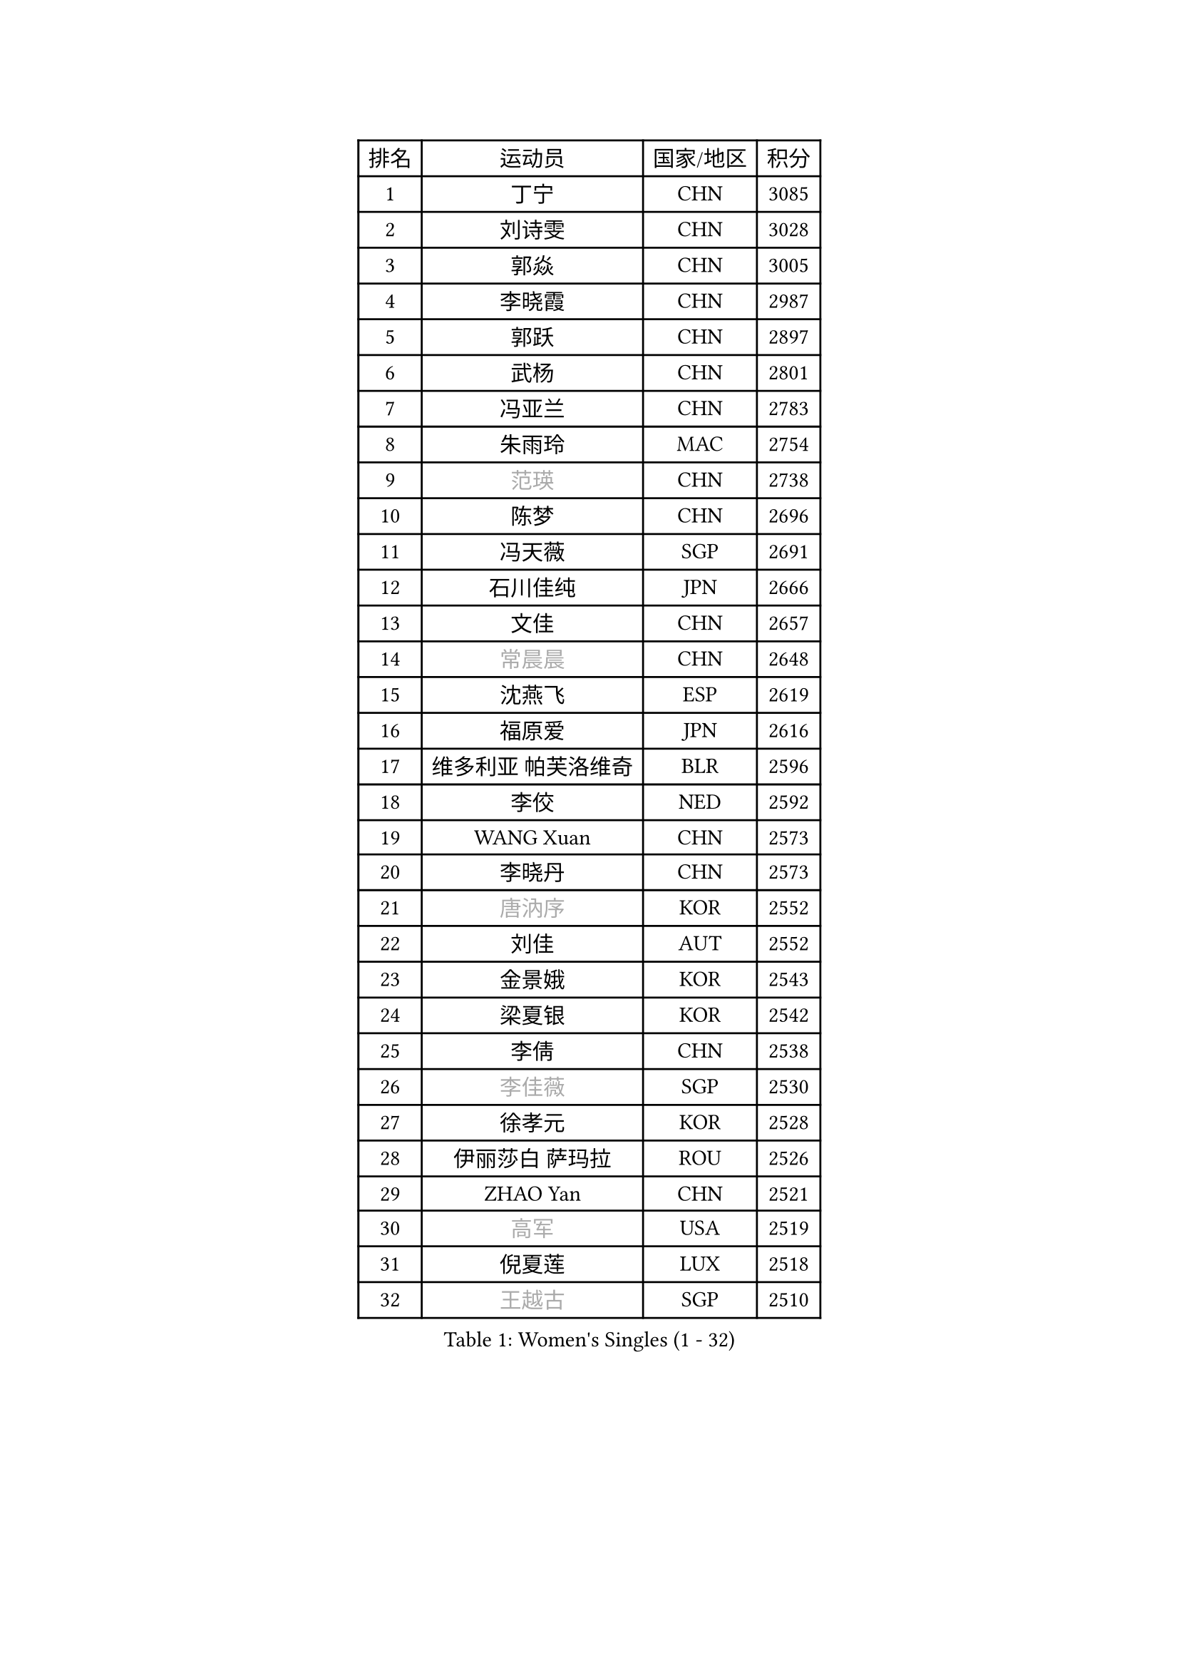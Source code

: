 
#set text(font: ("Courier New", "NSimSun"))
#figure(
  caption: "Women's Singles (1 - 32)",
    table(
      columns: 4,
      [排名], [运动员], [国家/地区], [积分],
      [1], [丁宁], [CHN], [3085],
      [2], [刘诗雯], [CHN], [3028],
      [3], [郭焱], [CHN], [3005],
      [4], [李晓霞], [CHN], [2987],
      [5], [郭跃], [CHN], [2897],
      [6], [武杨], [CHN], [2801],
      [7], [冯亚兰], [CHN], [2783],
      [8], [朱雨玲], [MAC], [2754],
      [9], [#text(gray, "范瑛")], [CHN], [2738],
      [10], [陈梦], [CHN], [2696],
      [11], [冯天薇], [SGP], [2691],
      [12], [石川佳纯], [JPN], [2666],
      [13], [文佳], [CHN], [2657],
      [14], [#text(gray, "常晨晨")], [CHN], [2648],
      [15], [沈燕飞], [ESP], [2619],
      [16], [福原爱], [JPN], [2616],
      [17], [维多利亚 帕芙洛维奇], [BLR], [2596],
      [18], [李佼], [NED], [2592],
      [19], [WANG Xuan], [CHN], [2573],
      [20], [李晓丹], [CHN], [2573],
      [21], [#text(gray, "唐汭序")], [KOR], [2552],
      [22], [刘佳], [AUT], [2552],
      [23], [金景娥], [KOR], [2543],
      [24], [梁夏银], [KOR], [2542],
      [25], [李倩], [CHN], [2538],
      [26], [#text(gray, "李佳薇")], [SGP], [2530],
      [27], [徐孝元], [KOR], [2528],
      [28], [伊丽莎白 萨玛拉], [ROU], [2526],
      [29], [ZHAO Yan], [CHN], [2521],
      [30], [#text(gray, "高军")], [USA], [2519],
      [31], [倪夏莲], [LUX], [2518],
      [32], [#text(gray, "王越古")], [SGP], [2510],
    )
  )#pagebreak()

#set text(font: ("Courier New", "NSimSun"))
#figure(
  caption: "Women's Singles (33 - 64)",
    table(
      columns: 4,
      [排名], [运动员], [国家/地区], [积分],
      [33], [文炫晶], [KOR], [2504],
      [34], [李洁], [NED], [2495],
      [35], [姜华珺], [HKG], [2493],
      [36], [MONTEIRO DODEAN Daniela], [ROU], [2488],
      [37], [XIAN Yifang], [FRA], [2486],
      [38], [田志希], [KOR], [2481],
      [39], [#text(gray, "RAO Jingwen")], [CHN], [2477],
      [40], [#text(gray, "朴美英")], [KOR], [2474],
      [41], [李倩], [POL], [2462],
      [42], [VACENOVSKA Iveta], [CZE], [2456],
      [43], [LI Chunli], [NZL], [2454],
      [44], [于梦雨], [SGP], [2450],
      [45], [LANG Kristin], [GER], [2439],
      [46], [LI Xue], [FRA], [2436],
      [47], [平野早矢香], [JPN], [2435],
      [48], [单晓娜], [GER], [2428],
      [49], [YOON Sunae], [KOR], [2424],
      [50], [PESOTSKA Margaryta], [UKR], [2424],
      [51], [森田美咲], [JPN], [2423],
      [52], [CHOI Moonyoung], [KOR], [2418],
      [53], [乔治娜 波塔], [HUN], [2416],
      [54], [福冈春菜], [JPN], [2415],
      [55], [顾玉婷], [CHN], [2414],
      [56], [若宫三纱子], [JPN], [2413],
      [57], [石贺净], [KOR], [2412],
      [58], [PERGEL Szandra], [HUN], [2408],
      [59], [伊莲 埃万坎], [GER], [2406],
      [60], [JIA Jun], [CHN], [2400],
      [61], [PARK Youngsook], [KOR], [2398],
      [62], [帖雅娜], [HKG], [2393],
      [63], [HUANG Yi-Hua], [TPE], [2391],
      [64], [SOLJA Amelie], [AUT], [2388],
    )
  )#pagebreak()

#set text(font: ("Courier New", "NSimSun"))
#figure(
  caption: "Women's Singles (65 - 96)",
    table(
      columns: 4,
      [排名], [运动员], [国家/地区], [积分],
      [65], [TIKHOMIROVA Anna], [RUS], [2388],
      [66], [吴佳多], [GER], [2385],
      [67], [EKHOLM Matilda], [SWE], [2382],
      [68], [RI Mi Gyong], [PRK], [2382],
      [69], [郑怡静], [TPE], [2377],
      [70], [PARTYKA Natalia], [POL], [2375],
      [71], [杨晓欣], [MON], [2372],
      [72], [佩特丽莎 索尔佳], [GER], [2369],
      [73], [LOVAS Petra], [HUN], [2365],
      [74], [KIM Jong], [PRK], [2364],
      [75], [李恩姬], [KOR], [2357],
      [76], [李明顺], [PRK], [2356],
      [77], [TAN Wenling], [ITA], [2354],
      [78], [PASKAUSKIENE Ruta], [LTU], [2352],
      [79], [#text(gray, "孙蓓蓓")], [SGP], [2349],
      [80], [YAMANASHI Yuri], [JPN], [2348],
      [81], [STEFANOVA Nikoleta], [ITA], [2345],
      [82], [吴雪], [DOM], [2343],
      [83], [SONG Maeum], [KOR], [2341],
      [84], [NONAKA Yuki], [JPN], [2335],
      [85], [STRBIKOVA Renata], [CZE], [2335],
      [86], [RAMIREZ Sara], [ESP], [2332],
      [87], [LAY Jian Fang], [AUS], [2331],
      [88], [李皓晴], [HKG], [2327],
      [89], [MAEDA Miyu], [JPN], [2327],
      [90], [藤井宽子], [JPN], [2325],
      [91], [KREKINA Svetlana], [RUS], [2324],
      [92], [HAPONOVA Hanna], [UKR], [2323],
      [93], [LIN Ye], [SGP], [2322],
      [94], [MISIKONYTE Lina], [LTU], [2322],
      [95], [WANG Chen], [CHN], [2321],
      [96], [BILENKO Tetyana], [UKR], [2320],
    )
  )#pagebreak()

#set text(font: ("Courier New", "NSimSun"))
#figure(
  caption: "Women's Singles (97 - 128)",
    table(
      columns: 4,
      [排名], [运动员], [国家/地区], [积分],
      [97], [陈思羽], [TPE], [2320],
      [98], [伯纳黛特 斯佐科斯], [ROU], [2320],
      [99], [LIN Chia-Hui], [TPE], [2317],
      [100], [BARTHEL Zhenqi], [GER], [2316],
      [101], [木子], [CHN], [2313],
      [102], [NOSKOVA Yana], [RUS], [2312],
      [103], [MATSUDAIRA Shiho], [JPN], [2308],
      [104], [#text(gray, "MOLNAR Cornelia")], [CRO], [2305],
      [105], [杜凯琹], [HKG], [2305],
      [106], [萨比亚 温特], [GER], [2304],
      [107], [刘高阳], [CHN], [2302],
      [108], [石垣优香], [JPN], [2301],
      [109], [SHIM Serom], [KOR], [2300],
      [110], [ZHENG Jiaqi], [USA], [2300],
      [111], [KANG Misoon], [KOR], [2299],
      [112], [CHEN TONG Fei-Ming], [TPE], [2297],
      [113], [STEFANSKA Kinga], [POL], [2296],
      [114], [NG Wing Nam], [HKG], [2296],
      [115], [MATSUZAWA Marina], [JPN], [2293],
      [116], [张安], [USA], [2293],
      [117], [GU Ruochen], [CHN], [2289],
      [118], [ONO Shiho], [JPN], [2288],
      [119], [YAN Chimei], [SMR], [2287],
      [120], [#text(gray, "塔玛拉 鲍罗斯")], [CRO], [2287],
      [121], [LEE I-Chen], [TPE], [2286],
      [122], [克里斯蒂娜 托特], [HUN], [2285],
      [123], [SUN Jin], [CHN], [2284],
      [124], [HWANG Jina], [KOR], [2283],
      [125], [MADARASZ Dora], [HUN], [2277],
      [126], [#text(gray, "TANIOKA Ayuka")], [JPN], [2276],
      [127], [KOMWONG Nanthana], [THA], [2275],
      [128], [YIP Lily], [USA], [2274],
    )
  )